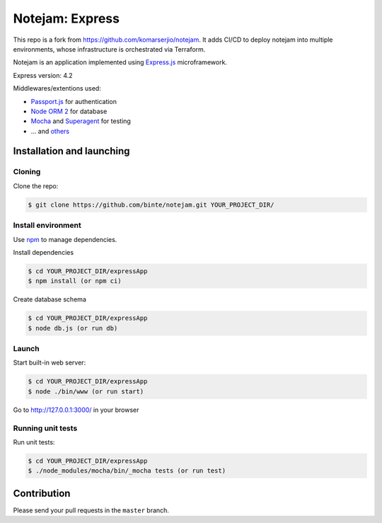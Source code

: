 ****************
Notejam: Express
****************

This repo is a fork from https://github.com/komarserjio/notejam. It adds CI/CD to deploy notejam 
into multiple environments, whose infrastructure is orchestrated via Terraform. 

Notejam is an application implemented using `Express.js <http://expressjs.com/>`_ microframework.

Express version: 4.2

Middlewares/extentions used:

* `Passport.js <http://passportjs.org/>`_ for authentication
* `Node ORM 2 <https://github.com/dresende/node-orm2>`_ for database
* `Mocha <http://mochajs.org/>`_ and `Superagent <http://visionmedia.github.io/superagent/>`_ for testing
* ... and `others <https://github.com/komarserjio/notejam/blob/express/express/notejam/package.json>`_

==========================
Installation and launching
==========================

-------
Cloning
-------

Clone the repo:

.. code-block:: bash

    $ git clone https://github.com/binte/notejam.git YOUR_PROJECT_DIR/

-------------------
Install environment
-------------------
Use `npm <https://www.npmjs.org/>`_ to manage dependencies.

Install dependencies

.. code-block:: bash

    $ cd YOUR_PROJECT_DIR/expressApp
    $ npm install (or npm ci)

Create database schema

.. code-block:: bash

    $ cd YOUR_PROJECT_DIR/expressApp
    $ node db.js (or run db)

------
Launch
------

Start built-in web server:

.. code-block:: bash

    $ cd YOUR_PROJECT_DIR/expressApp
    $ node ./bin/www (or run start)

Go to http://127.0.0.1:3000/ in your browser

------------------
Running unit tests
------------------

Run unit tests:

.. code-block:: bash

    $ cd YOUR_PROJECT_DIR/expressApp
    $ ./node_modules/mocha/bin/_mocha tests (or run test)

============
Contribution
============

Please send your pull requests in the ``master`` branch.
